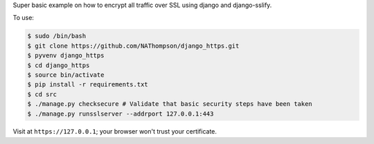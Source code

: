 Super basic example on how to encrypt all traffic over SSL using django and django-sslify.

To use:

.. code-block:: console

   $ sudo /bin/bash
   $ git clone https://github.com/NAThompson/django_https.git    
   $ pyvenv django_https
   $ cd django_https
   $ source bin/activate
   $ pip install -r requirements.txt
   $ cd src
   $ ./manage.py checksecure # Validate that basic security steps have been taken
   $ ./manage.py runsslserver --addrport 127.0.0.1:443

Visit at ``https://127.0.0.1``; your browser won't trust your certificate.
    
